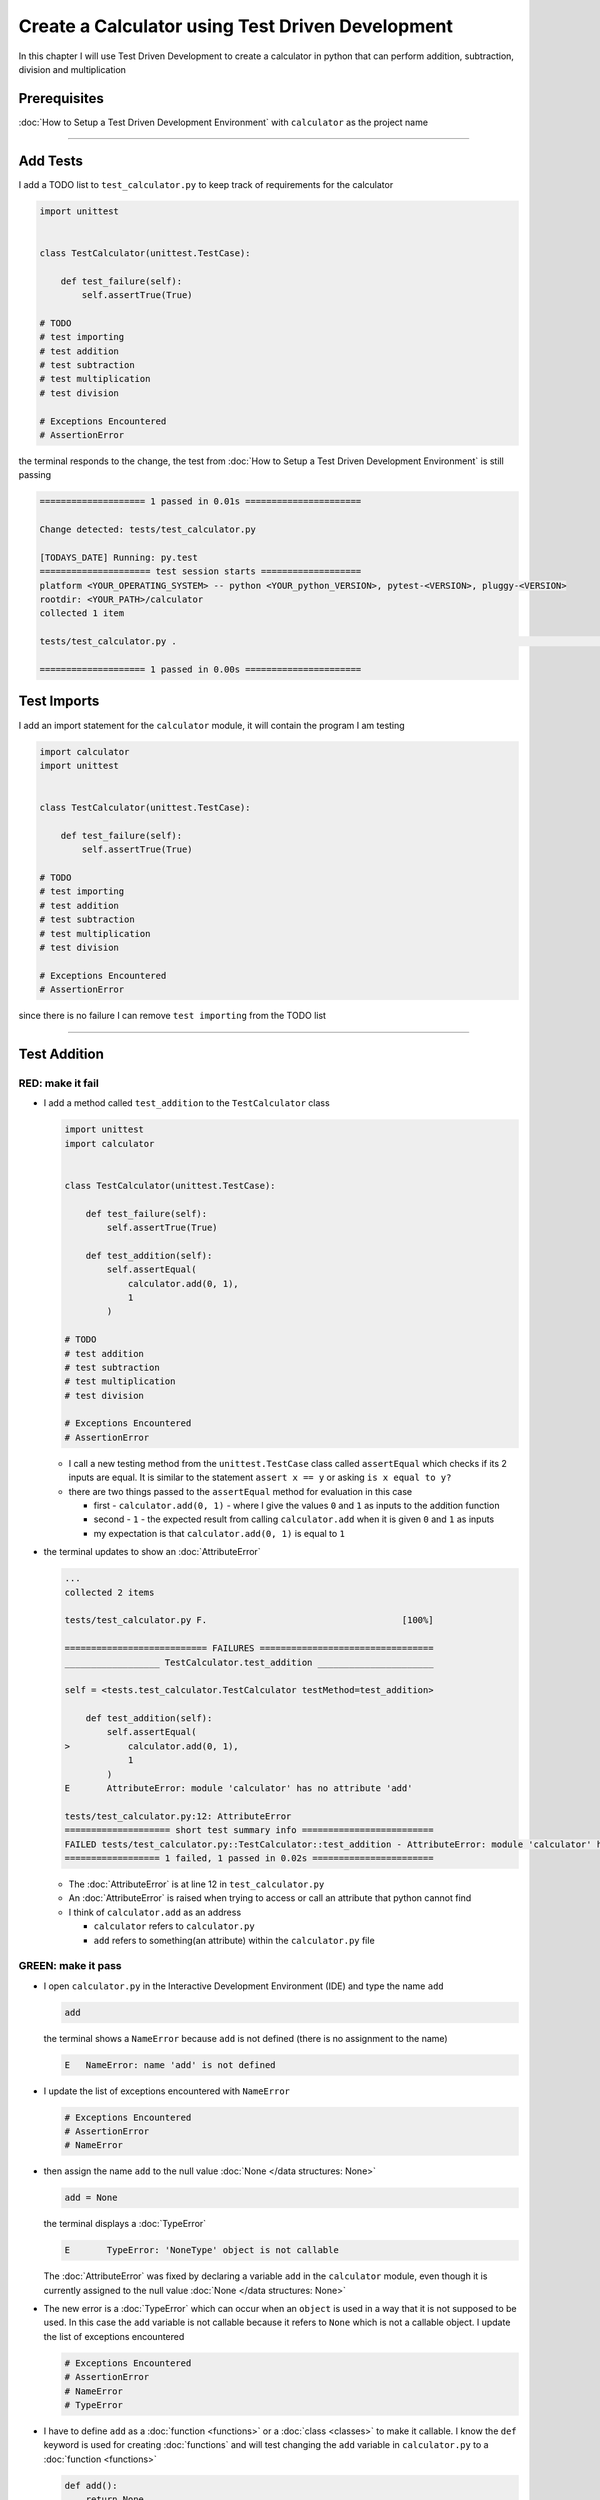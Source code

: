 
Create a Calculator using Test Driven Development
==================================================

In this chapter I will use Test Driven Development to create a calculator in python that can perform addition, subtraction, division and multiplication

Prerequisites
-------------


:doc:`How to Setup a Test Driven Development Environment` with ``calculator`` as the project name

----

Add Tests
---------

I add a TODO list to ``test_calculator.py`` to keep track of requirements for the calculator

.. code-block:: python

   import unittest


   class TestCalculator(unittest.TestCase):

       def test_failure(self):
           self.assertTrue(True)

   # TODO
   # test importing
   # test addition
   # test subtraction
   # test multiplication
   # test division

   # Exceptions Encountered
   # AssertionError

the terminal responds to the change, the test from :doc:`How to Setup a Test Driven Development Environment` is still passing

.. code-block:: python

   ==================== 1 passed in 0.01s ======================

   Change detected: tests/test_calculator.py

   [TODAYS_DATE] Running: py.test
   ===================== test session starts ===================
   platform <YOUR_OPERATING_SYSTEM> -- python <YOUR_python_VERSION>, pytest-<VERSION>, pluggy-<VERSION>
   rootdir: <YOUR_PATH>/calculator
   collected 1 item

   tests/test_calculator.py .                                                                                                    [100%]

   ==================== 1 passed in 0.00s ======================

Test Imports
------------

I add an import statement for the ``calculator`` module, it will contain the program I am testing

.. code-block:: python

   import calculator
   import unittest


   class TestCalculator(unittest.TestCase):

       def test_failure(self):
           self.assertTrue(True)

   # TODO
   # test importing
   # test addition
   # test subtraction
   # test multiplication
   # test division

   # Exceptions Encountered
   # AssertionError

since there is no failure I can remove ``test importing`` from the TODO list

----

Test Addition
-------------


RED: make it fail
^^^^^^^^^^^^^^^^^


* I add a method called ``test_addition`` to the ``TestCalculator`` class

  .. code-block:: python

    import unittest
    import calculator


    class TestCalculator(unittest.TestCase):

        def test_failure(self):
            self.assertTrue(True)

        def test_addition(self):
            self.assertEqual(
                calculator.add(0, 1),
                1
            )

    # TODO
    # test addition
    # test subtraction
    # test multiplication
    # test division

    # Exceptions Encountered
    # AssertionError


  - I call a new testing method from the ``unittest.TestCase`` class called ``assertEqual`` which checks if its 2 inputs are equal. It is similar to the statement ``assert x == y`` or asking ``is x equal to y?``
  - there are two things passed to the ``assertEqual`` method for evaluation in this case

    * first - ``calculator.add(0, 1)`` - where I give the values ``0`` and ``1`` as inputs to the addition function
    * second - ``1`` - the expected result from calling ``calculator.add`` when it is given ``0`` and ``1`` as inputs
    * my expectation is that ``calculator.add(0, 1)`` is equal to ``1``


* the terminal updates to show an :doc:`AttributeError`

  .. code-block:: python

    ...
    collected 2 items

    tests/test_calculator.py F.                                     [100%]

    =========================== FAILURES =================================
    __________________ TestCalculator.test_addition ______________________

    self = <tests.test_calculator.TestCalculator testMethod=test_addition>

        def test_addition(self):
            self.assertEqual(
    >           calculator.add(0, 1),
                1
            )
    E       AttributeError: module 'calculator' has no attribute 'add'

    tests/test_calculator.py:12: AttributeError
    ==================== short test summary info =========================
    FAILED tests/test_calculator.py::TestCalculator::test_addition - AttributeError: module 'calculator' has no attribute 'add'
    ================== 1 failed, 1 passed in 0.02s =======================

  - The :doc:`AttributeError` is at line 12 in ``test_calculator.py``
  - An :doc:`AttributeError` is raised when trying to access or call an attribute that python cannot find
  - I think of ``calculator.add`` as an address

    * ``calculator`` refers to ``calculator.py``
    * ``add`` refers to something(an attribute) within the ``calculator.py`` file


GREEN: make it pass
^^^^^^^^^^^^^^^^^^^

* I open ``calculator.py`` in the Interactive Development Environment (IDE) and type the name ``add``

  .. code-block:: python

       add

  the terminal shows a ``NameError`` because ``add`` is not defined (there is no assignment to the name)

  .. code-block:: python

       E   NameError: name 'add' is not defined

* I update the list of exceptions encountered with ``NameError``

  .. code-block:: python

       # Exceptions Encountered
       # AssertionError
       # NameError

* then assign the name ``add`` to the null value :doc:`None </data structures: None>`

  .. code-block:: python

       add = None

  the terminal displays a :doc:`TypeError`

  .. code-block:: python

       E       TypeError: 'NoneType' object is not callable

  The :doc:`AttributeError` was fixed by declaring a variable ``add`` in the ``calculator`` module, even though it is currently assigned to the null value :doc:`None </data structures: None>`

* The new error is a :doc:`TypeError` which can occur when an ``object`` is used in a way that it is not supposed to be used. In this case the ``add`` variable is not callable because it refers to ``None`` which is not a callable object. I update the list of exceptions encountered

  .. code-block:: python

    # Exceptions Encountered
    # AssertionError
    # NameError
    # TypeError

* I have to define ``add`` as a :doc:`function <functions>` or a :doc:`class <classes>` to make it callable. I know the ``def`` keyword is used for creating :doc:`functions` and will test changing the ``add`` variable in ``calculator.py`` to a :doc:`function <functions>`

  .. code-block:: python

    def add():
        return None

  the terminal still shows a :doc:`TypeError` but with a different message. Progress!

  .. code-block:: python

       E       TypeError: add() takes 0 positional arguments but 2 were given

* This :doc:`TypeError` indicates that the current definition of the ``add`` function takes in no arguments but I provided 2 in the call in the test ``calculator.add(0, 1)``. Since part of the requirement is that the ``add`` function should take in two numbers, I will update it in ``calculator.py`` to match

  .. code-block:: python

       def add(x, y):
           return None

  the terminal now displays an :doc:`AssertionError`

  .. code-block:: python

       E       AssertionError: None != 1

  - An :doc:`AssertionError` is raised when an assertion is ``False``
  - Since I am using ``self.assertEqual`` it means the two inputs are not equal. In other words ``calculator.add(0, 1)`` is currently not equal to ``1``

* I update the ``add`` function in ``calculator.py`` so it gives the expected value

  .. code-block:: python

    def add(x, y):
        return 1

  Eureka! The test passes. Time for a victory lap.

  .. code-block:: python

    tests/test_calculator.py ..                             [100%]

    ===================== 2 passed in 0.01s ======================


REFACTOR: Make it Better
^^^^^^^^^^^^^^^^^^^^^^^^

Wait a minute. Is it that easy? Do I just provide the solution to make it pass? In the green phase, yes. I do whatever it takes to make the test pass even if I have to cheat.

Solving the problem this way reveals a problem with the test, which means I need to "Make it Better"

There are a few scenarios to consider from a user's perspective

* If a user tries to add other numbers that are not 0 and 1, the calculator will return 1
* If they also try to add negative numbers, it will still return 1
* The function always returns 1 no matter what inputs the user gives

Even though the add function currently passes the existing test it does not meet the actual requirement.

* I remove ``test_failure`` from ``test_calculator.py`` since it is no longer needed

  .. code-block:: python

    class TestCalculator(unittest.TestCase):

        def test_addition(self):
            self.assertEqual(
                calculator.add(0, 1),
                1
            )

* RED: make it fail

  I add a new test to ``test_addition`` in ``test_calculator.py``

  .. code-block:: python

    def test_addition(self):
        self.assertEqual(
            calculator.add(0, 1),
            1
        )
        self.assertEqual(
            calculator.add(-1, 1),
            0
        )

  the terminal responds with an :doc:`AssertionError`, proof that the ``add`` function always returns ``1`` no matter what inputs are given

  .. code-block:: python

    E       AssertionError: 1 != 0

* GREEN: make it pass

  I change the ``add`` function in ``calculator.py`` to add up the inputs

  .. code-block:: python

       def add(x, y):
           return x + y

  and the terminal displays passing tests, increasing my confidence in the ``add`` function

  .. code-block:: python

    tests/test_calculator.py ..                      [100%]

    ====================== 2 passed in 0.01s ==============

* REFACTOR: make it better

  I can use random inputs to test that the function behaves the way I expect for any given numbers. I will update ``test_calculator.py`` to use python's `random <https://docs.python.org/3/library/random.html?highlight=random#module-random>`_ library to generate random integers between -1 and 1 to represent negative numbers, zero and positive numbers

  .. code-block:: python

    import calculator
    import random
    import unittest

    class TestCalculator(unittest.TestCase):

        def test_addition(self):
            x = random.randint(-1, 1)
            y = random.randint(-1, 1)
            self.assertEqual(
                calculator.add(x, y),
                x+y
            )

  - I assign a variable called ``x`` to a random integer between -1 and 1 to represent the case of negative numbers, zero and positive numbers
  - I assign a variable called ``y`` to a random integer between -1 and 1 to represent the case of negative numbers, zero and positive numbers
  - I test that when these two random numbers are given to the ``add`` function as inputs it returns their sum  as output and the terminal still displays passing tests

    .. code-block:: python

        tests/test_calculator.py ..                             [100%]

        ================ 2 passed in 0.01s ===========================

  - I no longer need the previous tests because this new test covers the scenarios for zero, negative and positive numbers
  - I can remove ``test addition`` from the TODO list since it passed, marking the task as completed

    .. code-block:: python

       # TODO
       # test subtraction
       # test multiplication
       # test division

----

This is the Test Driven Development cycle in practice

* **RED**: I write a failing test
* **GREEN**: I make the test pass by any means necessary
* **REFACTOR**: I make it better

I repeat this process until I have a working program that has been tested which gives me confidence it will behave in an expected way that meets the requirements of the program.

----

Test Subtraction
----------------

Since addition works and the next item from the TODO list is to test subtraction, I will add a failing test for it

RED : make it fail
^^^^^^^^^^^^^^^^^^


* I update ``test_calculator.py`` with a method called ``test_subtraction``

  .. code-block:: python

    class TestCalculator(unittest.TestCase):

        def test_addition(self):
            x = random.randint(-1, 1)
            y = random.randint(-1, 1)
            self.assertEqual(
                calculator.add(x, y),
                x+y
            )

        def test_subtraction(self):
            x = random.randint(-1, 1)
            y = random.randint(-1, 1)
            self.assertEqual(
                calculator.subtract(x, y),
                x-y
            )

  the terminal responds with an :doc:`AttributeError`

  .. code-block:: python

             self.assertEqual(
     >           calculator.subtract(x, y),
                 x-y
             )
     E       AttributeError: module 'calculator' has no attribute 'subtract'

GREEN : make it pass
^^^^^^^^^^^^^^^^^^^^


* I add a variable assignment in ``calculator.py``

  .. code-block:: python

    def add(x, y):
        return x + y

    subtract = None

  and the terminal shows a :doc:`TypeError`

  .. code-block:: python

       E       TypeError: 'NoneType' object is not callable

* I change the definition of the ``subtract`` variable to make it callable

  .. code-block:: python

    def add(x, y):
        return x + y

    def subtract():
        return None

  and the terminal displays a :doc:`TypeError` with a different error message. Progress!

  .. code-block:: python

       E       TypeError: subtract() takes 0 positional arguments but 2 were given

* I change the definition of the ``subtract`` function to match the expectation

  .. code-block:: python

       def add(x, y):
           return x + y

       def subtract(x, y):
           return None

  and the terminal responds with an :doc:`AssertionError`

  .. code-block:: python

       >       self.assertEqual(
                   calculator.subtract(x, y),
                   x-y
               )
       E       AssertionError: None != 0

* I update the ``subtract`` function in ``calculator.py`` to perform a subtraction operation on its inputs

  .. code-block:: python

       def add(x, y):
           return x + y

       def subtract(x, y):
           return x - y

  and all the tests pass - SUCCESS!

  .. code-block:: python

    tests/test_calculator.py ...                          [100%]

    ======================= 3 passed in 0.01s ==================

* ``test subtraction`` can now be removed from the TODO list

  .. code-block:: python

    # TODO
    # test multiplication
    # test division


REFACTOR: make it better
^^^^^^^^^^^^^^^^^^^^^^^^


* There is some duplication to remove so I `Do Not Repeat myself <https://en.wikipedia.org/wiki/Don%27t_repeat_yourself>`_

  - ``x = random.randint(-1, 1)`` happens twice
  - ``y = random.randint(-1, 1)`` happens twice

* I could update the ``TestCalculator`` class in ``test_calculator.py`` to create the random variables only once by using class variables and reference them in the tests

  .. code-block:: python

    import calculator
    import random
    import unittest


    class TestCalculator(unittest.TestCase):

        x = random.randint(-1, 1)
        y = random.randint(-1, 1)

        def test_addition(self):
            self.assertEqual(
                calculator.add(self.x, self.y),
                self.x+self.y
            )

        def test_subtraction(self):
            self.assertEqual(
                calculator.subtract(self.x, self.y),
                self.x-self.y
            )

  - all tests are still passing, so my change did not break anything. Fantastic!
  - The ``x`` and ``y`` variables are now initialized once as class attributes and can be accessed later in every test using ``self.x`` and ``self.y`` the same way I can call ``unittest.TestCase`` methods like ``assertEqual`` by typing ``self.assertEqual``


----

Test Multiplication
-------------------

Moving on to test multiplication, the next item on the TODO list

RED : make it fail
^^^^^^^^^^^^^^^^^^

I add a failing test called ``test_multiplication`` to ``test_calculator.py``

.. code-block:: python

  import unittest
  import calculator
  import random


  class TestCalculator(unittest.TestCase):

     x = random.randint(-1, 1)
     y = random.randint(-1, 1)

     def test_addition(self):
         self.assertEqual(
             calculator.add(self.x, self.y),
             self.x+self.y
         )

     def test_subtraction(self):
         self.assertEqual(
             calculator.subtract(self.x, self.y),
             self.x-self.y
         )

     def test_multiplication(self):
         self.assertEqual(
             calculator.multiply(self.x, self.y),
             self.x*self.y
         )

the terminal responds with an :doc:`AttributeError`

GREEN : make it pass
^^^^^^^^^^^^^^^^^^^^

using what I know so far I update ``calculator.py`` with a definition for multiplication

.. code-block:: python

   def add(x, y):
       return x + y

   def subtract(x, y):
       return x - y

   def multiply(x, y):
       return x * y

SUCCESS! The terminal shows passing tests and I remove ``test_multiplication`` from the TODO list

.. code-block:: python

   # TODO
   # test division

REFACTOR: make it better
^^^^^^^^^^^^^^^^^^^^^^^^

I cannot think of a way to make the code better so I move on to the final test from the TODO list - test division

----

Test Division
-------------

RED : make it fail
^^^^^^^^^^^^^^^^^^

I update ``test_calculator.py`` with ``test_division``

.. code-block:: python

    import unittest
    import calculator
    import random


    class TestCalculator(unittest.TestCase):

        x = random.randint(-1, 1)
        y = random.randint(-1, 1)

        def test_addition(self):
            self.assertEqual(
                calculator.add(self.x, self.y),
                self.x+self.y
            )

        def test_subtraction(self):
            self.assertEqual(
                calculator.subtract(self.x, self.y),
                self.x-self.y
            )

        def test_multiplication(self):
            self.assertEqual(
                calculator.multiply(self.x, self.y),
                self.x*self.y
            )

        def test_division(self):
            self.assertEqual(
                calculator.divide(self.x, self.y),
                self.x/self.y
            )

once again the terminal outputs an :doc:`AttributeError`


GREEN : make it pass
^^^^^^^^^^^^^^^^^^^^


* I update ``calculator.py`` with a ``divide`` function

  .. code-block:: python

       def add(x, y):
           return x + y

       def subtract(x, y):
           return x - y

       def multiply(x, y):
           return x * y

       def divide(x, y):
           return x / y

  the terminal response varies since I am using random variables, When ``y`` is 0 I get a `ZeroDivisionError <https://docs.python.org/3/library/exceptions.html?highlight=exceptions#ZeroDivisionError>`_ and when ``y`` is -1 or 1 it passes

  .. code-block:: python

     x = 1, y = 0

         def divide(x, y):
     >       return x / y
     E       ZeroDivisionError: division by zero

* I add ``ZeroDivisionError`` to the list of exceptions encountered

  .. code-block:: python

    # Exceptions Encountered
    # AssertionError
    # NameError
    # TypeError
    # ZeroDivisionError

How to Test for Errors
----------------------

RED : make it fail
^^^^^^^^^^^^^^^^^^

I will add a failing test to ``test_calculator.py`` to make  a ``ZeroDivisionError`` happen, then comment out the previous test that sometimes fails, to remove the variability of the test while I figure out the error

.. code-block:: python

    def test_division(self):
        self.assertEqual(
            calculator.divide(self.x, 0),
            self.x/0
        )
        # self.assertEqual(
        #     calculator.divide(self.x, self.y),
        #     self.x/self.y
        # )

the terminal confirms my expectations with a failure for any value of ``x`` when ``y`` is 0. :doc:`Exceptions </exception handling>` like ``ZeroDivisionError`` break execution of a program. No further code is run when an exception is raised which means that no other tests will run until I take care of the error

.. code-block:: python

   x = 0, y = 0

       def divide(x, y):
   >       return x / y
   E       ZeroDivisionError: division by zero

GREEN : make it pass
--------------------

I can use the ``unittest.TestCase.assertRaises`` :doc:`method <functions>` in ``test_division`` to confirm that a ``ZeroDivisionError`` is raised when I try to divide a number by ``0``

.. code-block:: python

   def test_division(self):
       with self.assertRaises(ZeroDivisionError):
           calculator.divide(self.x, 0)
       # self.assertEqual(
       #     calculator.divide(self.x, self.y),
       #     self.x/self.y
       # )

the terminal displays passing tests, and I now have a way to ``catch`` :doc:`Exceptions </exception handling>` when testing, which helps to confirm that the code raises an error, and other tests can continue to run

REFACTOR: make it better
------------------------

I update ``test_division`` to test other division cases when the divisor is not 0 by making sure the value of ``y`` that is passed to ``calculator.divide`` is never 0

.. code-block:: python

   def test_division(self):
       with self.assertRaises(ZeroDivisionError):
           calculator.divide(self.x, 0)
       while self.y == 0:
           self.y = random.randint(-1, 1)
       self.assertEqual(
           calculator.divide(self.x, self.y),
           self.x/self.y
       )


* ``while self.y == 0:`` creates a loop that repeats whatever indented code follows as long as ``self.y`` is equal to ``0``
* ``self.y = random.randint(-1, 1)`` assigns a new random variable to ``self.y`` that could be -1, 0 or 1
* the loop tells python to assign a new random variable to ``self.y`` as long as it is equal to 0. The loop stops when ``self.y`` is not equal to 0
* I remove ``test_division`` from the TODO list since all the tests pass

----

CONGRATULATIONS! You made it through writing a program that can perform the 4 basic arithmetic operations using Test Driven Development. What would you like to do next?
